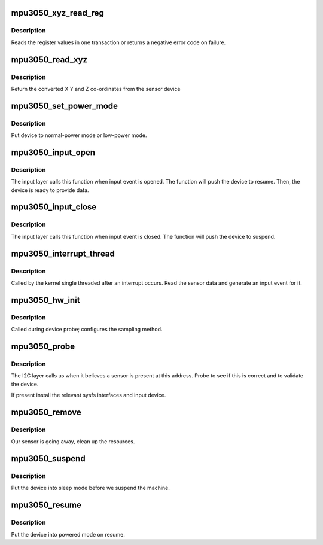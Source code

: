 .. -*- coding: utf-8; mode: rst -*-
.. src-file: drivers/input/misc/mpu3050.c

.. _`mpu3050_xyz_read_reg`:

mpu3050_xyz_read_reg
====================

.. c:function:: int mpu3050_xyz_read_reg(struct i2c_client *client, u8 *buffer, int length)

    read the axes values

    :param struct i2c_client \*client:
        *undescribed*

    :param u8 \*buffer:
        provide register addr and get register

    :param int length:
        length of register

.. _`mpu3050_xyz_read_reg.description`:

Description
-----------

Reads the register values in one transaction or returns a negative
error code on failure.

.. _`mpu3050_read_xyz`:

mpu3050_read_xyz
================

.. c:function:: void mpu3050_read_xyz(struct i2c_client *client, struct axis_data *coords)

    get co-ordinates from device

    :param struct i2c_client \*client:
        i2c address of sensor

    :param struct axis_data \*coords:
        co-ordinates to update

.. _`mpu3050_read_xyz.description`:

Description
-----------

Return the converted X Y and Z co-ordinates from the sensor device

.. _`mpu3050_set_power_mode`:

mpu3050_set_power_mode
======================

.. c:function:: void mpu3050_set_power_mode(struct i2c_client *client, u8 val)

    set the power mode

    :param struct i2c_client \*client:
        i2c client for the sensor

    :param u8 val:
        value to switch on/off of power, 1: normal power, 0: low power

.. _`mpu3050_set_power_mode.description`:

Description
-----------

Put device to normal-power mode or low-power mode.

.. _`mpu3050_input_open`:

mpu3050_input_open
==================

.. c:function:: int mpu3050_input_open(struct input_dev *input)

    called on input event open

    :param struct input_dev \*input:
        input dev of opened device

.. _`mpu3050_input_open.description`:

Description
-----------

The input layer calls this function when input event is opened. The
function will push the device to resume. Then, the device is ready
to provide data.

.. _`mpu3050_input_close`:

mpu3050_input_close
===================

.. c:function:: void mpu3050_input_close(struct input_dev *input)

    called on input event close

    :param struct input_dev \*input:
        input dev of closed device

.. _`mpu3050_input_close.description`:

Description
-----------

The input layer calls this function when input event is closed. The
function will push the device to suspend.

.. _`mpu3050_interrupt_thread`:

mpu3050_interrupt_thread
========================

.. c:function:: irqreturn_t mpu3050_interrupt_thread(int irq, void *data)

    handle an IRQ

    :param int irq:
        interrupt numner

    :param void \*data:
        the sensor

.. _`mpu3050_interrupt_thread.description`:

Description
-----------

Called by the kernel single threaded after an interrupt occurs. Read
the sensor data and generate an input event for it.

.. _`mpu3050_hw_init`:

mpu3050_hw_init
===============

.. c:function:: int mpu3050_hw_init(struct mpu3050_sensor *sensor)

    initialize hardware

    :param struct mpu3050_sensor \*sensor:
        the sensor

.. _`mpu3050_hw_init.description`:

Description
-----------

Called during device probe; configures the sampling method.

.. _`mpu3050_probe`:

mpu3050_probe
=============

.. c:function:: int mpu3050_probe(struct i2c_client *client, const struct i2c_device_id *id)

    device detection callback

    :param struct i2c_client \*client:
        i2c client of found device

    :param const struct i2c_device_id \*id:
        id match information

.. _`mpu3050_probe.description`:

Description
-----------

The I2C layer calls us when it believes a sensor is present at this
address. Probe to see if this is correct and to validate the device.

If present install the relevant sysfs interfaces and input device.

.. _`mpu3050_remove`:

mpu3050_remove
==============

.. c:function:: int mpu3050_remove(struct i2c_client *client)

    remove a sensor

    :param struct i2c_client \*client:
        i2c client of sensor being removed

.. _`mpu3050_remove.description`:

Description
-----------

Our sensor is going away, clean up the resources.

.. _`mpu3050_suspend`:

mpu3050_suspend
===============

.. c:function:: int mpu3050_suspend(struct device *dev)

    called on device suspend

    :param struct device \*dev:
        device being suspended

.. _`mpu3050_suspend.description`:

Description
-----------

Put the device into sleep mode before we suspend the machine.

.. _`mpu3050_resume`:

mpu3050_resume
==============

.. c:function:: int mpu3050_resume(struct device *dev)

    called on device resume

    :param struct device \*dev:
        device being resumed

.. _`mpu3050_resume.description`:

Description
-----------

Put the device into powered mode on resume.

.. This file was automatic generated / don't edit.

